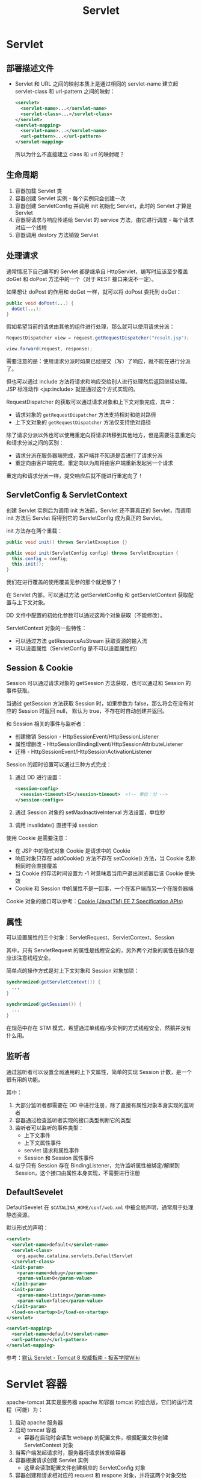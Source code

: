 #+TITLE:      Servlet

* 目录                                                    :TOC_4_gh:noexport:
- [[#servlet][Servlet]]
  - [[#部署描述文件][部署描述文件]]
  - [[#生命周期][生命周期]]
  - [[#处理请求][处理请求]]
  - [[#servletconfig--servletcontext][ServletConfig & ServletContext]]
  - [[#session--cookie][Session & Cookie]]
  - [[#属性][属性]]
  - [[#监听者][监听者]]
  - [[#defaultsevelet][DefaultSevelet]]
- [[#servlet-容器][Servlet 容器]]
- [[#servlet-30][Servlet 3.0]]
- [[#servlet-安全][Servlet 安全]]
- [[#相关问题][相关问题]]
  - [[#过滤器的调用顺序是怎样的][过滤器的调用顺序是怎样的]]
  - [[#servlet-版本和-jdk-版本之间的关系][Servlet 版本和 JDK 版本之间的关系]]
- [[#相关资料][相关资料]]

* Servlet
** 部署描述文件
   + Servlet 和 URL 之间的映射本质上是通过相同的 servlet-name 建立起 servlet-class 和 url-pattern 之间的映射：
     #+BEGIN_SRC xml
       <servlet>
         <servlet-name>...</servlet-name>
         <servlet-class>...</servlet-class>
       </servlet>
       <servlet-mapping>
         <servlet-name>...</servlet-name>
         <url-pattern>...</url-pattern>
       </servlet-mapping>
     #+END_SRC

     所以为什么不直接建立 class 和 url 的映射呢？

** 生命周期
   1) 容器加载 Servlet 类
   2) 容器创建 Servlet 实例 - 每个实例只会创建一次
   3) 容器创建 ServletConfig 并调用 init 初始化 Servlet，此时的 Servlet 才算是 Servlet
   4) 容器将请求与响应传递给 Servlet 的 service 方法，由它进行调度 - 每个请求对应一个线程
   5) 容器调用 destory 方法销毁 Servlet

** 处理请求
   通常情况下自己编写的 Servlet 都是继承自 HttpServlet，编写时应该至少覆盖 doGet 和 doPost 方法中的一个（对于 REST 接口来说不一定）。

   如果想让 doPost 的作用和 doGet 一样，就可以将 doPost 委托到 doGet：
   #+BEGIN_SRC java
     public void doPost(...) {
       doGet(...);
     }
   #+END_SRC

   假如希望当前的请求由其他的组件进行处理，那么就可以使用请求分派：
   #+BEGIN_SRC java
     RequestDispatcher view = request.getRequestDispatcher("result.jsp");

     view.forward(request, response);
   #+END_SRC
   
   需要注意的是：使用请求分派时如果已经提交（写）了响应，就不能在进行分派了。

   但也可以通过 include 方法将请求和响应交给别人进行处理然后返回继续处理。JSP 标准动作 <jsp:include> 就是通过这个方式实现的。

   RequestDispatcher 的获取可以通过请求对象和上下文对象完成，其中：
   + 请求对象的 ~getRequestDispatcher~ 方法支持相对和绝对路径
   + 上下文对象的 ~getRequestDispatcher~ 方法仅支持绝对路径

   除了请求分派以外也可以使用重定向将请求转移到其他地方，但是需要注意重定向和请求分派之间的区别：
   + 请求分派在服务器端完成，客户端并不知道是否进行了请求分派
   + 重定向由客户端完成，重定向以为周将由客户端重新发起另一个请求

   重定向和请求分派一样，提交响应后就不能进行重定向了！

** ServletConfig & ServletContext
   创建 Servlet 实例后为调用 init 方法前，Servlet 还不算真正的 Servlet，而调用 init 方法后 Servlet 将得到它的 ServletConfig 成为真正的 Servlet。
   
   init 方法存在两个重载：
   #+BEGIN_SRC java
     public void init() throws ServletException {}

     public void init(ServletConfig config) throws ServletException {
       this.config = config;
       this.init();
     }
   #+END_SRC

   我们在进行覆盖的使用覆盖无参的那个就足够了！

   在 Servlet 内部，可以通过方法 getServletConfig 和 getServletContext 获取配置与上下文对象。

   DD 文件中配置的初始化参数可以通过这两个对象获取（不能修改）。

   ServletContext 对象的一些特性：
   + 可以通过方法 getResourceAsStream 获取资源的输入流
   + 可以设置属性（ServletConfig 是不可以设置属性的）

** Session & Cookie
   Session 可以通过请求对象的 getSession 方法获取，也可以通过和 Session 的事件获取。

   当通过 getSession 方法获取 Session 时，如果参数为 false，那么将会在没有对应的 Session 时返回 null，
   默认为 true，不存在时自动创建并返回。

   和 Session 相关的事件与监听者：
   + 创建撤销 Session - HttpSessionEvent/HttpSessionListener
   + 属性增删改 - HttpSessionBindingEvent/HttpSessionAttributeListener
   + 迁移 - HttpSessionEvent/HttpSessionActivationListener

   Session 的超时设置可以通过三种方式完成：
   1) 通过 DD 进行设置：
      #+BEGIN_SRC xml
        <session-config>
          <session-timeout>15</session-timeout>  <!-- 单位：分 -->
        </session-config>>
      #+END_SRC
   2) 通过 Session 对象的 setMaxInactiveInterval 方法设置，单位秒
   3) 调用 invalidate() 直接干掉 session
   
   使用 Cookie 是需要注意：
   + 在 JSP 中的隐式对象 Cookie 是请求中的 Cookie
   + 响应对象只存在 addCookie() 方法不存在 setCookie() 方法，当 Cookie 名称相同时会直接覆盖
   + 当 Cookie 的存活时间设置为 -1 时意味着当用户退出浏览器后该 Cookie 便失效
   + Cookie 和 Session 中的属性不是一回事，一个在客户端而另一个在服务器端

   Cookie 对象的接口可以参考：[[https://docs.oracle.com/javaee/7/api/javax/servlet/http/Cookie.html][Cookie (Java(TM) EE 7 Specification APIs)]]

** 属性
   可以设置属性的三个对象：ServletRequest、ServletContext、Session

   其中，只有 ServletRequest 的属性是线程安全的，另外两个对象的属性在操作是应该注意线程安全。

   简单点的操作方式是对上下文对象和 Session 对象加锁：
   #+BEGIN_SRC java
     synchronized(getServletContext()) {
       ...
     }

     synchronized(getSession()) {
       ...
     }
   #+END_SRC

   在规范中存在 STM 模式，希望通过单线程/多实例的方式线程安全，然鹅并没有什么用。

** 监听者
   通过监听者可以设置全局通用的上下文属性，简单的实现 Session 计数，是一个很有用的功能。

   其中：
   1) 大部分监听者都需要在 DD 中进行注册，除了直接有属性对象本身实现的监听者
   2) 容器通过检查监听者实现的接口类型判断它的类型
   3) 监听者可以监听的事件类型：
      + 上下文事件
      + 上下文属性事件
      + servlet 请求和属性事件
      + Session 和 Session 属性事件
   4) 似乎只有 Session 存在 BindingListener，允许监听属性被绑定/解绑到 Session，这个接口由属性本身实现，不需要进行注册

** DefaultSevelet
   DefaultSevelet 在 ~$CATALINA_HOME/conf/web.xml~ 中被全局声明，通常用于处理静态资源。

   默认形式的声明：
   #+BEGIN_SRC xml
     <servlet>
       <servlet-name>default</servlet-name>
       <servlet-class>
         org.apache.catalina.servlets.DefaultServlet
       </servlet-class>
       <init-param>
         <param-name>debug</param-name>
         <param-value>0</param-value>
       </init-param>
       <init-param>
         <param-name>listings</param-name>
         <param-value>false</param-value>
       </init-param>
       <load-on-startup>1</load-on-startup>
     </servlet>

     <servlet-mapping>
       <servlet-name>default</servlet-name>
       <url-pattern>/</url-pattern>
     </servlet-mapping>
   #+END_SRC

   参考：[[http://wiki.jikexueyuan.com/project/tomcat/default-servlet.html][默认 Servlet - Tomcat 8 权威指南 - 极客学院Wiki]]

* Servlet 容器
  apache-tomcat 其实是服务器 apache 和容器 tomcat 的组合版，它们的运行流程（可能）为：
  1) 启动 apache 服务器
  2) 启动 tomcat 容器
     + 容器在启动时会读取 webapp 的配置文件，根据配置文件创建 ServletContext 对象
  3) 当客户端发起请求时，服务器将请求转发给容器
  4) 容器根据请求创建 Servlet 实例
     + 这里会读取配置文件创建相应的 ServletConfig 对象
  5) 容器创建和请求相对应的 request 和 respone 对象，并将这两个对象交给 Servlet 处理
  6) 容器将处理好的结果返回给服务器
  7) 服务器将请求转发给客服端

* Servlet 3.0
  Servlet 3.0 添加了不少的新特性，主要包括：
  1) 通过注解的方式配置 Servlet 的路由
  2) 动态进行 Servlet 的配置
  3) 异步处理支持
  4) MultipartConfig

  详情可参考：
  + [[https://www.ibm.com/developerworks/cn/java/j-lo-servlet30/index.html][Servlet 3.0 新特性详解]]
  + [[http://www.oracle.com/technetwork/cn/community/4-servlet-3-324302-zhs.pdf][JavaEE 6 Servlet 3.0 中的新特性 - Oracle]]

  和异步处理相关的一些文章：
  + [[https://www.infoq.cn/article/2013/11/use-asynchronous-servlet-improve][使用异步 Servlet 改进应用性能]]
  + [[https://www.cnblogs.com/davenkin/p/async-servlet.html][Servlet 3.0/3.1 中的异步处理 - 无知者云 - 博客园]]
  + [[https://segmentfault.com/a/1190000012318350][Servlet 3.0 异步处理详解 - 颇忒脱 - SegmentFault 思否]]

* Servlet 安全
  Servlet 中的安全四要素：
  + 身份认证 - 表示通信实体彼此证明他们具体身份的行为是被授权访问的
  + 资源访问控制 - 表示和资源的交互是受限于集合的用户或为了强制完整性、保密性、或可用性约束的程序
  + 机密性 - 用来保证信息只对已授权访问的用户可用
  + 数据完整性 - 用来证明信息在传输过程中没有被第三方修改

  HTTP Basic 认证方式中的 ~realm~ 领域在 Servlet 中表示存储认证信息的地方，这就是说，可以通过多种方式来获取用户的认证信息。

  参考：
  + [[https://examples.javacodegeeks.com/enterprise-java/servlet/java-servlet-security-example/][Java Servlet Security Example | Examples Java Code Geeks - 2019]]
  + [[https://javapipe.com/blog/tomcat-realm/][How to Use Tomcat Realm: Tutorial with Examples]]

  可以看到，Servlet 本身提供的和安全相关的特性的使用好像并不多，但是本身的特性其实已经很完善了，无论是在理念上还是在接口的设计上，
  现在的一些框架中依然能够看到这些影子。

* 相关问题
** 过滤器的调用顺序是怎样的
   过滤器的调用顺序就是它在 DD 中的声明顺序，如果在过滤器中请求分派或停止传递请求，
   那么请求就不会到达原本的目标。

** Servlet 版本和 JDK 版本之间的关系
   |--------------+----------|
   | Servlet 版本 | JDK 版本 |
   |--------------+----------|
   | Servlet 2.5  | JDK 1.5  |
   | Servlet 3.0  | JDK 6    |
   | Servlet 3.1  | JDK 7    |
   | Servlet 4.0  | JDK 8    |
   |--------------+----------|

* 相关资料
  + 部署描述文件的官方文档：[[https://docs.oracle.com/cd/E17904_01/web.1111/e13712/web_xml.htm#WBAPP503][A web.xml Deployment Descriptor Elements]]

